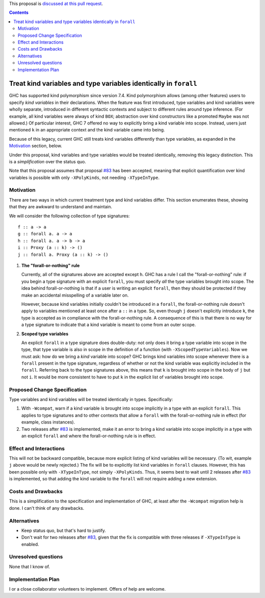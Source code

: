 .. proposal-number:: Leave blank. This will be filled in when the proposal is
                     accepted.

.. trac-ticket:: Leave blank. This will eventually be filled with the Trac
                 ticket number which will track the progress of the
                 implementation of the feature.

.. implemented:: Leave blank. This will be filled in with the first GHC version which
                 implements the described feature.

.. highlight:: haskell

This proposal is `discussed at this pull request <https://github.com/ghc-proposals/ghc-proposals/pull/103>`_.

.. contents::

Treat kind variables and type variables identically in ``forall``
=================================================================

GHC has supported kind polymorphism since version 7.4. Kind polymorphism allows (among
other features) users to specify *kind variables* in their declarations. When the
feature was first introduced, type variables and kind variables were wholly separate,
introduced in different syntactic contexts and subject to different rules around
type inference. (For example, all kind variables were always of kind ``BOX``; abstraction
over kind constructors like a promoted ``Maybe`` was not allowed.) Of particular interest,
GHC 7 offered no way to explicitly bring a kind variable into scope. Instead, users just
mentioned ``k`` in an appropriate context and the kind variable came into being.

Because of this legacy, current GHC still treats kind variables differently than type
variables, as expanded in the Motivation_ section, below.

Under this proposal, kind variables and type variables would be treated identically,
removing this legacy distinction. This is a *simplification* over the status quo.

Note that this proposal assumes that proposal `#83`_ has been accepted, meaning that
explicit quantification over kind variables is possible with only ``-XPolyKinds``,
not needing ``-XTypeInType``.

.. _`#83`: https://github.com/goldfirere/ghc-proposals/blob/no-type-in-type/proposals/0000-no-type-in-type.rst


Motivation
------------
There are two ways in which current treatment
type and kind variables differ. This section enumerates these, showing that they are awkward
to understand and maintain.

We will consider the following collection of type signatures::

  f :: a -> a
  g :: forall a. a -> a
  h :: forall a. a -> b -> a
  i :: Proxy (a :: k) -> ()
  j :: forall a. Proxy (a :: k) -> ()

  
1. **The "forall-or-nothing" rule**

   Currently, all of the signatures above are accepted except ``h``. GHC has a rule I call the
   "forall-or-nothing" rule: if you begin a type signature with an explicit ``forall``,
   you must specify *all* the type variables brought into scope. The idea behind
   forall-or-nothing is that if a user is writing an explicit ``forall``, then they
   should be protected if they make an accidental misspelling of a variable later on.

   However, because kind variables initially couldn't be introduced in a ``forall``,
   the forall-or-nothing rule doesn't apply to variables mentioned at least once after
   a ``::`` in a type. So, even though ``j`` doesn't explicitly introduce ``k``, the
   type is accepted as in compliance with the forall-or-nothing rule. A consequence
   of this is that there is no way for a type signature to indicate that a kind variable
   is meant to come from an outer scope.

2. **Scoped type variables**

   An explicit ``forall`` in a type signature does double-duty: not only does it bring
   a type variable into scope in the type, that type variable is also in scope in the
   definition of a function (with ``-XScopedTypeVariables``). Now we must ask: how
   do we bring a *kind* variable into scope? GHC brings kind variables into scope
   whenever there is a ``forall`` present in the type signature, regardless of whether
   or not the kind variable was explicitly included in the ``forall``. Referring
   back to the type signatures above, this means that ``k`` is brought into scope
   in the body of ``j`` but not ``i``. It would be more consistent to have to put
   ``k`` in the explicit list of variables brought into scope.

Proposed Change Specification
-----------------------------

Type variables and kind variables will be treated identically in types.
Specifically:

1. With ``-Wcompat``, warn if a kind variable is brought into scope implicitly in
   a type with an explicit ``forall``. This applies to type signatures and to other
   contexts that allow a ``forall`` with the forall-or-nothing rule in effect (for example,
   class instances).
   
2. Two releases after `#83`_ is implemented, make it an error to bring a kind variable
   into scope implicitly in a type with an explicit ``forall`` and where the forall-or-nothing
   rule is in effect.
   
Effect and Interactions
-----------------------
This will not be backward compatible, because more explicit listing of kind variables
will be necessary. (To wit, example ``j`` above would be newly rejected.) The fix will
be to explicitly list kind variables in ``forall`` clauses. However, this has been
possible only with ``-XTypeInType``, not simply ``-XPolyKinds``. Thus, it seems best
to wait until 2 releases after `#83`_ is implemented, so that adding the kind variable
to the ``forall`` will not require adding a new extension.

Costs and Drawbacks
-------------------
This is a simplification to the specification and implementation of GHC,
at least after the ``-Wcompat`` migration help
is done. I can't think of any drawbacks.


Alternatives
------------

* Keep status quo, but that's hard to justify.

* Don't wait for two releases after `#83`_, given that the fix is compatible
  with three releases if ``-XTypeInType`` is enabled.

Unresolved questions
--------------------
None that I know of.


Implementation Plan
-------------------
I or a close collaborator volunteers to implement. Offers of help are welcome.
